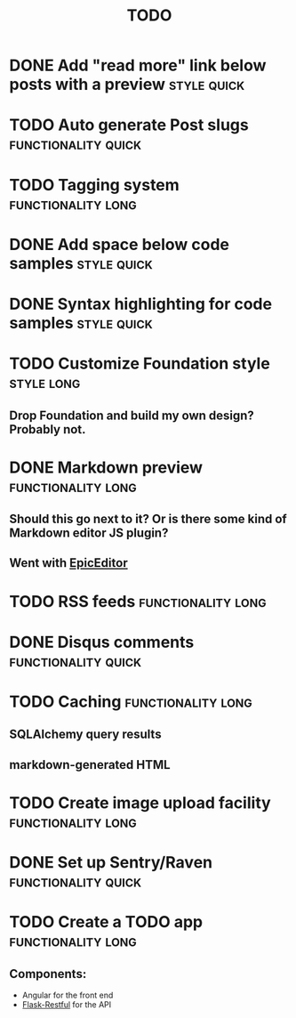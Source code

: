 #+TITLE: TODO
#+TAGS: { style(s) functionality(f) } { quick(q) long(l) }

* DONE Add "read more" link below posts with a preview          :style:quick:
  CLOSED: [2012-12-26 Wed 12:23]
* TODO Auto generate Post slugs                         :functionality:quick:
* TODO Tagging system                                    :functionality:long:
* DONE Add space below code samples                             :style:quick:
  CLOSED: [2012-11-25 Sun 08:45]
* DONE Syntax highlighting for code samples                     :style:quick:
  CLOSED: [2013-02-08 Fri 23:24]
* TODO Customize Foundation style                                :style:long:
** Drop Foundation and build my own design? Probably not.
* DONE Markdown preview                                  :functionality:long:
  CLOSED: [2013-01-30 Wed 08:08]
** Should this go next to it? Or is there some kind of Markdown editor JS plugin?
** Went with [[http://oscargodson.github.com/EpicEditor/][EpicEditor]]
* TODO RSS feeds                                         :functionality:long:
* DONE Disqus comments                                  :functionality:quick:
  CLOSED: [2012-11-25 Sun 11:31]
* TODO Caching                                           :functionality:long:
** SQLAlchemy query results
** markdown-generated HTML
* TODO Create image upload facility                      :functionality:long:
* DONE Set up Sentry/Raven                              :functionality:quick:
  CLOSED: [2013-02-02 Sat 10:09]
* TODO Create a TODO app                                 :functionality:long:
** Components:
   - Angular for the front end
   - [[https://github.com/twilio/flask-restful][Flask-Restful]] for the API
